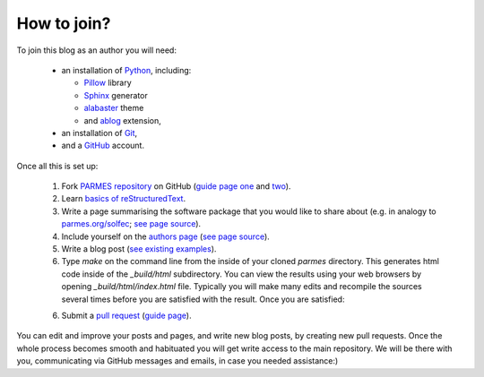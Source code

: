 How to join?
------------

To join this blog as an author you will need:

  * an installation of `Python <https://www.python.org/>`_, including:

    * `Pillow <https://pillow.readthedocs.io/en/5.3.x/>`_ library

    * `Sphinx <http://www.sphinx-doc.org>`_ generator

    * `alabaster <http://alabaster.readthedocs.io>`_ theme

    * and `ablog <http://ablog.readthedocs.io>`_ extension,

  * an installation of `Git <https://git-scm.com/>`_,

  * and a `GitHub <https://github.com/>`_ account.

Once all this is set up:

  1. Fork `PARMES repository <https://github.com/parmes/parmes/>`_ on GitHub
     (`guide page one <https://guides.github.com/activities/forking/>`_
     and `two <https://help.github.com/articles/fork-a-repo/>`_).

  2. Learn `basics of reStructuredText <http://www.sphinx-doc.org/en/master/usage/restructuredtext/basics.html>`_.

  3. Write a page summarising the software package that you would like to share about
     (e.g. in analogy to `parmes.org/solfec <./solfec>`_; `see page source <./_sources/solfec/index.rst.txt>`_).

  4. Include yourself on the `authors page <./authors.html>`_ (`see page source <./_sources/authors.rst.txt>`_).

  5. Write a blog post (`see existing examples <https://github.com/parmes/parmes/tree/master/blog>`_).

  6. Type *make* on the command line from the inside of your cloned *parmes* directory. This generates
     html code inside of the *_build/html* subdirectory. You can view the results using your web browsers
     by opening *_build/html/index.html* file. Typically you will make many edits and recompile the sources
     several times before you are satisfied with the result. Once you are satisfied:

  6. Submit a `pull request <https://help.github.com/articles/about-pull-requests/>`_ 
     (`guide page <https://help.github.com/articles/creating-a-pull-request/>`_).

You can edit and improve your posts and pages, and write new blog posts, by creating new pull requests.
Once the whole process becomes smooth and habituated you will get write access to the main repository.
We will be there with you, communicating via GitHub messages and emails, in case you needed assistance:)
